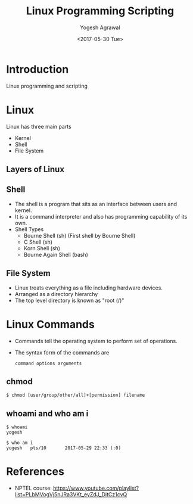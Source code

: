 #+Title: Linux Programming Scripting
#+Date: <2017-05-30 Tue>
#+Email: yogeshiiith@gmail.com
#+Author: Yogesh Agrawal

* Introduction
  Linux programming and scripting

* Linux
  Linux has three main parts
  + Kernel
  + Shell
  + File System

** Layers of Linux

   [[./diagrams/linux-layers.png]]

** Shell
   - The shell is a program that sits as an interface between users
     and kernel.
   - It is a command interpreter and also has programming capability
     of its own.
   - Shell Types
     + Bourne Shell (sh) (First shell by Bourne Shell)
     + C Shell (sh)
     + Korn Shell (sh)
     + Bourne Again Shell (bash)   
 
** File System
   - Linux treats everything as a file including hardware devices.
   - Arranged as a directory hierarchy
   - The top level directory is known as "root (/)"

* Linux Commands
  - Commands tell the operating system to perform set of operations.
  - The syntax form of the commands are
    #+BEGIN_EXAMPLE
    command options arguments
    #+END_EXAMPLE

** chmod
   #+BEGIN_EXAMPLE
   $ chmod [user/group/other/all]+[permission] filename
   #+END_EXAMPLE

** whoami and who am i
   #+BEGIN_EXAMPLE
   $ whoami
   yogesh
   #+END_EXAMPLE
   #+BEGIN_EXAMPLE
   $ who am i
   yogesh   pts/10       2017-05-29 22:33 (:0)
   #+END_EXAMPLE

* References
  - NPTEL course:
    https://www.youtube.com/playlist?list=PLbMVogVj5nJRa3VKt_eyZdJ_DitCz1cvQ
